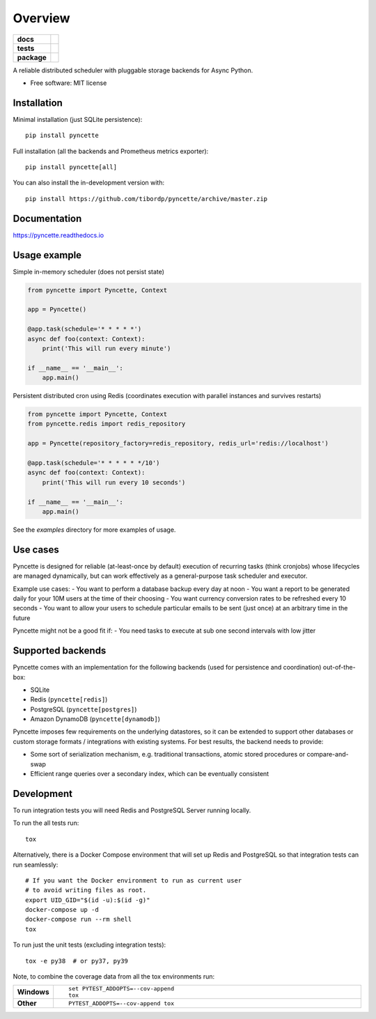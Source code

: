 ========
Overview
========

.. start-badges

.. list-table::
    :stub-columns: 1

    * - docs
      - |docs|
    * - tests
      - | |github-ci|
        | |codecov|
    * - package
      - | |version| |wheel| |supported-versions| |supported-implementations|
        | |commits-since|
.. |docs| image:: https://readthedocs.org/projects/pyncette/badge/?style=flat
    :target: https://readthedocs.org/projects/pyncette
    :alt: Documentation Status

.. |codecov| image:: https://codecov.io/gh/tibordp/pyncette/branch/master/graphs/badge.svg?branch=master
    :alt: Coverage Status
    :target: https://codecov.io/github/tibordp/pyncette

.. |github-ci| image:: https://github.com/tibordp/pyncette/workflows/Python%20package/badge.svg?branch=master
    :alt: Github Actions Build Status
    :target: https://github.com/tibordp/pyncette/actions?query=branch%3Amaster+workflow%3A%22Python+package%22

.. |version| image:: https://img.shields.io/pypi/v/pyncette.svg
    :alt: PyPI Package latest release
    :target: https://pypi.org/project/pyncette

.. |wheel| image:: https://img.shields.io/pypi/wheel/pyncette.svg
    :alt: PyPI Wheel
    :target: https://pypi.org/project/pyncette

.. |supported-versions| image:: https://img.shields.io/pypi/pyversions/pyncette.svg
    :alt: Supported versions
    :target: https://pypi.org/project/pyncette

.. |supported-implementations| image:: https://img.shields.io/pypi/implementation/pyncette.svg
    :alt: Supported implementations
    :target: https://pypi.org/project/pyncette

.. |commits-since| image:: https://img.shields.io/github/commits-since/tibordp/pyncette/v0.7.0.svg
    :alt: Commits since latest release
    :target: https://github.com/tibordp/pyncette/compare/v0.7.0...master



.. end-badges

A reliable distributed scheduler with pluggable storage backends for Async Python.

* Free software: MIT license

Installation
============

Minimal installation (just SQLite persistence):

::

    pip install pyncette

Full installation (all the backends and Prometheus metrics exporter):

::

    pip install pyncette[all]

You can also install the in-development version with::

    pip install https://github.com/tibordp/pyncette/archive/master.zip


Documentation
=============


https://pyncette.readthedocs.io


Usage example
=============

Simple in-memory scheduler (does not persist state)

.. code:: python

    from pyncette import Pyncette, Context

    app = Pyncette()

    @app.task(schedule='* * * * *')
    async def foo(context: Context):
        print('This will run every minute')

    if __name__ == '__main__':
        app.main()

Persistent distributed cron using Redis (coordinates execution with parallel instances and survives restarts)

.. code:: python

    from pyncette import Pyncette, Context
    from pyncette.redis import redis_repository

    app = Pyncette(repository_factory=redis_repository, redis_url='redis://localhost')

    @app.task(schedule='* * * * * */10')
    async def foo(context: Context):
        print('This will run every 10 seconds')

    if __name__ == '__main__':
        app.main()


See the `examples` directory for more examples of usage.

Use cases
=========

Pyncette is designed for reliable (at-least-once by default) execution of recurring tasks (think cronjobs) whose
lifecycles are managed dynamically, but can work effectively as a general-purpose task scheduler and executor.

Example use cases:
- You want to perform a database backup every day at noon
- You want a report to be generated daily for your 10M users at the time of their choosing
- You want currency conversion rates to be refreshed every 10 seconds
- You want to allow your users to schedule particular emails to be sent (just once) at an arbitrary time in the future

Pyncette might not be a good fit if:
- You need tasks to execute at sub one second intervals with low jitter


Supported backends
==================

Pyncette comes with an implementation for the following backends (used for persistence and coordination) out-of-the-box:

- SQLite
- Redis (``pyncette[redis]``)
- PostgreSQL (``pyncette[postgres]``)
- Amazon DynamoDB (``pyncette[dynamodb]``)

Pyncette imposes few requirements on the underlying datastores, so it can be extended to support other databases or
custom storage formats / integrations with existing systems. For best results, the backend needs to provide:

- Some sort of serialization mechanism, e.g. traditional transactions, atomic stored procedures or compare-and-swap
- Efficient range queries over a secondary index, which can be eventually consistent


Development
===========

To run integration tests you will need Redis and PostgreSQL Server running locally.

To run the all tests run::

    tox

Alternatively, there is a Docker Compose environment that will set up Redis and PostgreSQL
so that integration tests can run seamlessly::

    # If you want the Docker environment to run as current user
    # to avoid writing files as root.
    export UID_GID="$(id -u):$(id -g)"
    docker-compose up -d
    docker-compose run --rm shell
    tox

To run just the unit tests (excluding integration tests)::

    tox -e py38  # or py37, py39

Note, to combine the coverage data from all the tox environments run:

.. list-table::
    :widths: 10 90
    :stub-columns: 1

    - - Windows
      - ::

            set PYTEST_ADDOPTS=--cov-append
            tox

    - - Other
      - ::

            PYTEST_ADDOPTS=--cov-append tox
